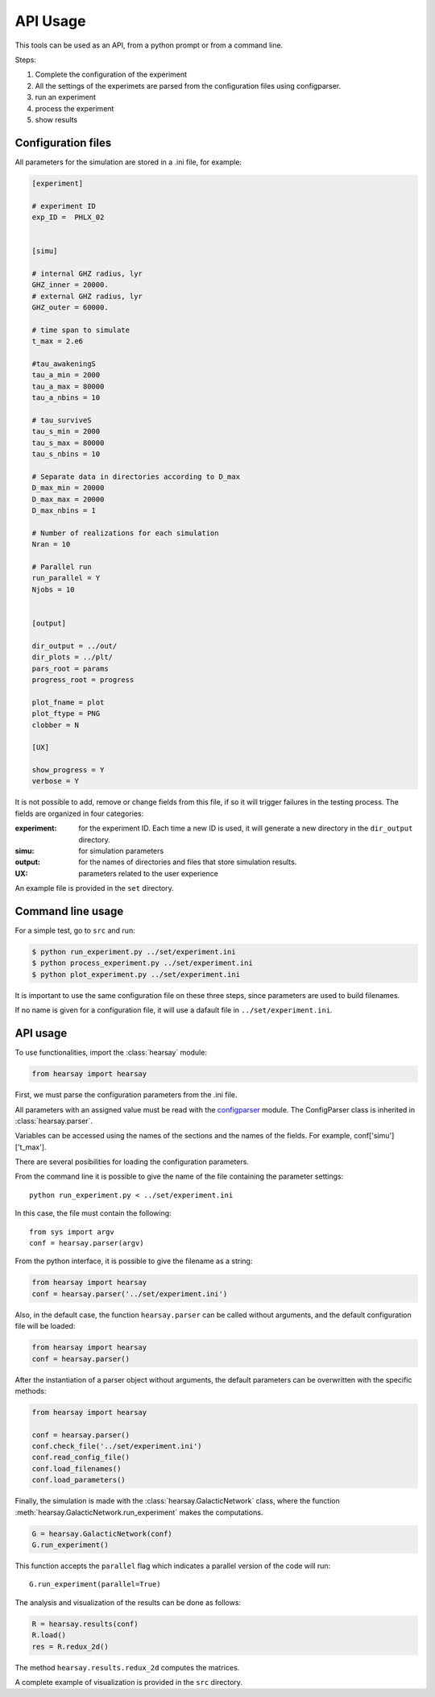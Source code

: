 *********
API Usage
*********

This tools can be used as an API, from a python prompt or from a command line.

Steps:

1. Complete the configuration of the experiment
2. All the settings of the experimets are parsed from the configuration files using configparser.
3. run an experiment
4. process the experiment
5. show results


Configuration files
===================

All parameters for the simulation are stored in a .ini file, for
example:

.. code-block::

   [experiment]

   # experiment ID
   exp_ID =  PHLX_02


   [simu]

   # internal GHZ radius, lyr
   GHZ_inner = 20000.
   # external GHZ radius, lyr
   GHZ_outer = 60000.  

   # time span to simulate
   t_max = 2.e6
   
   #tau_awakeningS
   tau_a_min = 2000
   tau_a_max = 80000
   tau_a_nbins = 10

   # tau_surviveS
   tau_s_min = 2000
   tau_s_max = 80000
   tau_s_nbins = 10

   # Separate data in directories according to D_max
   D_max_min = 20000
   D_max_max = 20000
   D_max_nbins = 1

   # Number of realizations for each simulation
   Nran = 10

   # Parallel run
   run_parallel = Y 
   Njobs = 10


   [output]

   dir_output = ../out/
   dir_plots = ../plt/
   pars_root = params
   progress_root = progress

   plot_fname = plot
   plot_ftype = PNG
   clobber = N

   [UX]

   show_progress = Y
   verbose = Y

It is not possible to add, remove or change fields from this file, if
so it will trigger failures in the testing process.  The fields are
organized in four categories:

:experiment:
   for the experiment ID.  Each time a new ID is used, it will generate
   a new directory in the ``dir_output`` directory.
:simu: for simulation parameters
:output: for the names of directories and files that store simulation
         results.
:UX: parameters related to the user experience

An example file is provided in the ``set`` directory.


Command line usage
==================

For a simple test, go to ``src`` and run:

.. code-block::

   $ python run_experiment.py ../set/experiment.ini
   $ python process_experiment.py ../set/experiment.ini
   $ python plot_experiment.py ../set/experiment.ini

It is important to use the same configuration file on these three steps, 
since parameters are used to build filenames.

If no name is given for a configuration file, it will use a dafault file
in ``../set/experiment.ini``.

API usage
==================

To use functionalities, import the :class:`hearsay` module:

.. code-block:: python

   from hearsay import hearsay


First, we must parse the configuration parameters from the .ini file.

All parameters with an assigned value must be read with the 
`configparser <https://docs.python.org/3/library/configparser.html>`_
module.   The ConfigParser class is inherited in :class:`hearsay.parser`.

Variables can be accessed using the names of the sections and the
names of the fields.  For example, conf['simu']['t_max'].

There are several posibilities for loading the configuration
parameters.

From the command line it is possible to give the name of the file
containing the parameter settings::

   python run_experiment.py < ../set/experiment.ini

In this case, the file must contain the following::

   from sys import argv
   conf = hearsay.parser(argv)

From the python interface, it is possible to give the filename as a
string:

.. code-block:: python

   from hearsay import hearsay
   conf = hearsay.parser('../set/experiment.ini')

Also, in the default case, the function ``hearsay.parser`` can be
called without arguments, and the default configuration file will be
loaded:

.. code-block:: python

   from hearsay import hearsay
   conf = hearsay.parser()

After the instantiation of a parser object without arguments, the
default parameters can be overwritten with the specific methods:

.. code-block:: python

   from hearsay import hearsay

   conf = hearsay.parser()
   conf.check_file('../set/experiment.ini')
   conf.read_config_file()
   conf.load_filenames()
   conf.load_parameters()
    

Finally, the simulation is made with the
:class:`hearsay.GalacticNetwork`
class, where the function :meth:`hearsay.GalacticNetwork.run_experiment` makes
the computations.


.. code-block:: python

   G = hearsay.GalacticNetwork(conf)
   G.run_experiment()

This function accepts the ``parallel`` flag which indicates 
a parallel version of the code will run::

   G.run_experiment(parallel=True)


The analysis and visualization of the results can be done as follows:

.. code-block:: python

   R = hearsay.results(conf)
   R.load()
   res = R.redux_2d()

The method ``hearsay.results.redux_2d`` computes the matrices.


A complete example of visualization is provided in the ``src`` directory.




